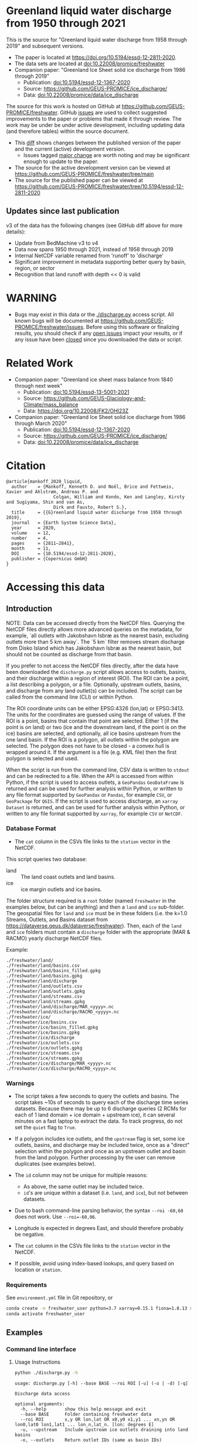 
* Table of contents                               :toc_5:noexport:
- [[#greenland-liquid-water-discharge-from-1950-through-2021][Greenland liquid water discharge from 1950 through 2021]]
  - [[#updates-since-last-publication][Updates since last publication]]
- [[#warning][WARNING]]
- [[#related-work][Related Work]]
- [[#citation][Citation]]
- [[#accessing-this-data][Accessing this data]]
  - [[#introduction][Introduction]]
    - [[#database-format][Database Format]]
    - [[#warnings][Warnings]]
    - [[#requirements][Requirements]]
  - [[#examples][Examples]]
    - [[#command-line-interface][Command line interface]]
      - [[#usage-instructions][Usage Instructions]]
      - [[#outlets-and-basins][Outlets and basins]]
        - [[#one-point][One point]]
        - [[#polygon-covering-multiple-land-and-ice-outlets][Polygon covering multiple land and ice outlets]]
      - [[#discharge][Discharge]]
        - [[#one-point-1][One point]]
        - [[#polygon-covering-multiple-land-and-ice-outlets-1][Polygon covering multiple land and ice outlets]]
    - [[#python-api][Python API]]
      - [[#outlets-and-basins-1][Outlets and basins]]
        - [[#one-point-2][One point]]
        - [[#polygon-covering-multiple-land-and-ice-outlets-2][Polygon covering multiple land and ice outlets]]
      - [[#discharge-1][Discharge]]
        - [[#one-point-3][One point]]
        - [[#polygon-covering-multiple-land-and-ice-outlets-3][Polygon covering multiple land and ice outlets]]

* Greenland liquid water discharge from 1950 through 2021

This is the source for "Greenland liquid water discharge from 1958 through 2019" and subsequent versions. 

+ The paper is located at https://doi.org/10.5194/essd-12-2811-2020.
+ The data sets are located at [[https://doi.org/10.22008/promice/freshwater][doi:10.22008/promice/freshwater]]
+ Companion paper: "Greenland Ice Sheet solid ice discharge from 1986 through 2019"
  + Publication: [[https://doi.org/10.5194/essd-12-1367-2020][doi:10.5194/essd-12-1367-2020]]
  + Source: https://github.com/GEUS-PROMICE/ice_discharge/
  + Data: [[https://doi.org/10.22008/promice/data/ice_discharge][doi:10.22008/promice/data/ice_discharge]]


The source for this work is hosted on GitHub at https://github.com/GEUS-PROMICE/freshwater. GitHub [[https://github.com/mankoff/freshwater/issues?utf8=%E2%9C%93&q=is%3Aissue][issues]] are used to collect suggested improvements to the paper or problems that made it through review. The work may be under be under active development, including updating data (and therefore tables) within the source document.
+ This [[https://github.com/mankoff/freshwater/compare/10.5194/essd-12-2811-2020...main][diff]] shows changes between the published version of the paper and the current (active) development version.
  + Issues tagged [[https://github.com/GEUS-Glaciology-and-Climate/freshwater/issues?q=label%3Amajor_change][major change]] are worth noting and may be significant enough to update to the paper.
+ The source for the active development version can be viewed at https://github.com/GEUS-PROMICE/freshwater/tree/main
+ The source for the published paper can be viewed at https://github.com/GEUS-PROMICE/freshwater/tree/10.5194/essd-12-2811-2020

** Updates since last publication

v3 of the data has the following changes (see GitHub diff above for more details):
+ Update from BedMachine v3 to v4
+ Data now spans 1950 through 2021, instead of 1958 through 2019
+ Internal NetCDF variable renamed from 'runoff' to 'discharge'
+ Significant improvement in metadata supporting better query by basin, region, or sector
+ Recognition that land runoff with depth << 0 is valid

* WARNING

+ Bugs may exist in this data or the [[./discharge.py]] access script. All known bugs will be documented at [[https://github.com/GEUS-PROMICE/freshwater/issues]]. Before using this software or finalizing results, you should check if any [[https://github.com/mankoff/freshwater/issues][open issues]] impact your results, or if any issue have been [[https://github.com/mankoff/freshwater/issues?q=is%3Aissue+is%3Aclosed][closed]] since you downloaded the data or script.

* Related Work  

+ Companion paper: "Greenland ice sheet mass balance from 1840 through next week"
  + Publication: [[https://doi.org/10.5194/essd-13-5001-2021][doi:10.5194/essd-13-5001-2021]]
  + Source: https://github.com/GEUS-Glaciology-and-Climate/mass_balance
  + Data: https://doi.org/10.22008/FK2/OHI23Z

+ Companion paper: "Greenland Ice Sheet solid ice discharge from 1986 through March 2020"
  + Publication: [[https://doi.org/10.5194/essd-12-1367-2020][doi:10.5194/essd-12-1367-2020]]
  + Source: https://github.com/GEUS-PROMICE/ice_discharge/
  + Data: [[https://doi.org/10.22008/promice/data/ice_discharge][doi:10.22008/promice/data/ice_discharge]]

* Citation

#+BEGIN_EXAMPLE
@article{mankoff_2020_liquid,
  author    = {Mankoff, Kenneth D. and Noël, Brice and Fettweis, Xavier and Ahlstrøm, Andreas P. and
                  Colgan, William and Kondo, Ken and Langley, Kirsty and Sugiyama, Shin and van As,
                  Dirk and Fausto, Robert S.},
  title     = {{G}reenland liquid water discharge from 1958 through 2019},
  journal   = {Earth System Science Data},
  year 	    = 2020,
  volume    = 12,
  number    = 4,
  pages     = {2811–2841},
  month     = 11,
  DOI 	    = {10.5194/essd-12-2811-2020},
  publisher = {Copernicus GmbH}
}
#+END_EXAMPLE

* Accessing this data
** Introduction

NOTE: Data can be accessed directly from the NetCDF files. Querying the NetCDF files directly allows more advanced queries on the metadata, for example, `all outlets with Jakobshavn Isbræ as the nearest basin, excluding outlets more than 5 km away`. The `5 km` filter removes  stream discharge from Disko Island which has Jakobshavn Isbræ as the nearest basin, but should not be counted as discharge from that basin.

If you prefer to not access the NetCDF files directly, after the data have been downloaded the =discharge.py= script allows access to outlets, basins, and their discharge within a region of interest (ROI). The ROI can be a point, a list describing a polygon, or a file. Optionally, upstream outlets, basins, and discharge from any land outlet(s) can be included. The script can be called from the command line (CLI) or within Python.

The ROI coordinate units can be either EPSG:4326 (lon,lat) or EPSG:3413. The units for the coordinates are guessed using the range of values. If the ROI is a point, basins that contain that point are selected. Either 1 (if the point is on land) or two (ice and the downstream land, if the point is on the ice) basins are selected, and optionally, all ice basins upstream from the one land basin. If the ROI is a polygon, all outlets within the polygon are selected. The polygon does not have to be closed - a convex hull is wrapped around it. If the argument is a file (e.g. KML file) then the first polygon is selected and used.

When the script is run from the command line, CSV data is written to =stdout= and can be redirected to a file. When the API is accessed from within Python, if the script is used to access outlets, a =GeoPandas= =GeoDataFrame= is returned and can be used for further analysis within Python, or written to any file format supported by =GeoPandas= or =Pandas=, for example =CSV=, or =GeoPackage= for =QGIS=. If the script is used to access discharge, an =xarray= =Dataset= is returned, and can be used for further analysis within Python, or written to any file format supported by =xarray=, for example =CSV= or =NetCDF=.

*** Database Format

+ The =cat= column in the CSVs file links to the =station= vector in the NetCDF.

This script queries two database:
 
+ land :: The land coast outlets and land basins.
+ ice :: ice margin outlets and ice basins.

The folder structure required is a =root= folder (named =freshwater= in the examples below, but can be anything) and then a =land= and =ice= sub-folder. The geospatial files for =land= and =ice= must be in these folders (i.e. the k=1.0 Streams, Outlets, and Basins dataset from https://dataverse.geus.dk/dataverse/freshwater). Then, each of the =land= and =ice= folders must contain a =discharge= folder with the appropriate (MAR & RACMO) yearly discharge NetCDF files.

Example:

#+BEGIN_SRC bash :results verbatim :exports results
find ./freshwater/land/ -maxdepth 1 | sort
echo "./freshwater/land/discharge/MAR_<yyyy>.nc"
echo "./freshwater/land/discharge/RACMO_<yyyy>.nc"
find ./freshwater/ice/ -maxdepth 1 | sort
echo "./freshwater/ice/discharge/MAR_<yyyy>.nc"
echo "./freshwater/ice/discharge/RACMO_<yyyy>.nc"
#+END_SRC

#+RESULTS:
#+begin_example
./freshwater/land/
./freshwater/land/basins.csv
./freshwater/land/basins_filled.gpkg
./freshwater/land/basins.gpkg
./freshwater/land/discharge
./freshwater/land/outlets.csv
./freshwater/land/outlets.gpkg
./freshwater/land/streams.csv
./freshwater/land/streams.gpkg
./freshwater/land/discharge/MAR_<yyyy>.nc
./freshwater/land/discharge/RACMO_<yyyy>.nc
./freshwater/ice/
./freshwater/ice/basins.csv
./freshwater/ice/basins_filled.gpkg
./freshwater/ice/basins.gpkg
./freshwater/ice/discharge
./freshwater/ice/outlets.csv
./freshwater/ice/outlets.gpkg
./freshwater/ice/streams.csv
./freshwater/ice/streams.gpkg
./freshwater/ice/discharge/MAR_<yyyy>.nc
./freshwater/ice/discharge/RACMO_<yyyy>.nc
#+end_example

*** Warnings

+ The script takes a few seconds to query the outlets and basins. The script takes ~10s of seconds to query each of the discharge time series datasets. Because there may be up to 6 discharge queries (2 RCMs for each of 1 land domain + ice domain + upstream ice), it can several minutes on a fast laptop to extract the data. To track progress, do not set the =quiet= flag to =True=.

+ If a polygon includes ice outlets, and the ~upstream~ flag is set, some ice outlets, basins, and discharge may be included twice, once as a "direct" selection within the polygon and once as an upstream outlet and basin from the land polygon. Further processing by the user can remove duplicates (see examples below).

+ The =id= column may not be unique for multiple reasons:
  + As above, the same outlet may be included twice.
  + =id='s are unique within a dataset (i.e. =land=, and =ice=), but not between datasets.

+ Due to bash command-line parsing behavior, the syntax =--roi -60,60= does not work. Use ~--roi=-60,06~.

+ Longitude is expected in degrees East, and should therefore probably be negative.

+ The =cat= column in the CSVs file links to the =station= vector in the NetCDF.

+ If possible, avoid using index-based lookups, and query based on location or =station=.

*** Requirements
:PROPERTIES:
:header-args:jupyter-python: :kernel freshwater :session using :eval no-export
:END:

See =environment.yml= file in Git repository, or

#+BEGIN_SRC bash
conda create -n freshwater_user python=3.7 xarray=0.15.1 fiona=1.8.13 shapely=1.7.0 geopandas=0.7.0 netcdf4=1.5.3 dask=2.15.0
conda activate freshwater_user
#+END_SRC

** Examples
:PROPERTIES:
:header-args:jupyter-python: :kernel freshwater :session using :eval no-export :exports both
:header-args:bash: :eval no-export :session "*freshwater-shell*" :results verbatim :exports both
:END:

*** Command line interface
**** Usage Instructions

# (setq org-babel-min-lines-for-block-output 100)

#+BEGIN_SRC bash :exports both
python ./discharge.py -h
#+END_SRC

#+RESULTS:
#+begin_example
usage: discharge.py [-h] --base BASE --roi ROI [-u] (-o | -d) [-q]

Discharge data access

optional arguments:
  -h, --help       show this help message and exit
  --base BASE      Folder containing freshwater data
  --roi ROI        x,y OR lon,lat OR x0,y0 x1,y1 ... xn,yn OR lon0,lat0 lon1,lat1 ... lon_n,lat_n. [lon: degrees E]
  -u, --upstream   Include upstream ice outlets draining into land basins
  -o, --outlets    Return outlet IDs (same as basin IDs)
  -d, --discharge  Return RCM discharge for each domain (outlets merged)
  -q, --quiet      Be quiet
#+end_example

**** Outlets and basins
***** One point

The simplest example is a point, in this case near the Watson River outlet. Because we select one point over land and do not request upstream outlets and basins, only one row should be returned.

#+BEGIN_SRC bash :exports both :results table
python ./discharge.py --base ./freshwater --roi=-50.5,67.2 -o -q
#+END_SRC

#+RESULTS:
| index |     id |     lon |    lat |       x |        y | elev | Z2012_sector | Z2012_sector_dist | M2019_ID | M2019_ID_dist | M2019_basin        | M2019_region | M2020_gate | M2020_gate_dist | B2015_name        | B2015_dist | domain | upstream | coast_id | coast_lon | coast_lat | coast_x | coast_y |
|     0 | 112448 | -51.233 | 67.156 | -272150 | -2491850 |   42 |           62 |             38911 |       71 |         38634 | ISUNNGUATA-RUSSELL | SW           |        195 |          193720 | Isunnguata Sermia |      46536 | land   | False    |       -1 |           |           |      -1 |      -1 |

If we move 10° east to somewhere over the ice, there should be four rows: one for the land outlet and basin, and three more for the three ice scenario:

#+BEGIN_SRC bash :exports both :results table
python ./discharge.py --base ./freshwater --roi=-40.5,67.2 -o -q
#+END_SRC

#+RESULTS:
| index |     id |     lon |    lat |      x |        y | elev | Z2012_sector | Z2012_sector_dist | M2019_ID | M2019_ID_dist | M2019_basin      | M2019_region | M2020_gate | M2020_gate_dist | B2015_name       | B2015_dist | domain | upstream | coast_id | coast_lon | coast_lat | coast_x |  coast_y |
|     0 | 118180 | -38.071 |  66.33 | 313650 | -2580750 | -133 |           41 |              5796 |       63 |             0 | HELHEIMGLETSCHER | SE           |        231 |            9650 | Helheim Gletsjer |      11776 | land   | False    |       -1 |           |           |      -1 |       -1 |
|     1 |  67065 |  -38.11 | 66.333 | 311850 | -2580650 |  -88 |           41 |              4177 |       63 |             0 | HELHEIMGLETSCHER | SE           |        231 |            7850 | Helheim Gletsjer |      10042 | ice    | False    |   118180 |   -38.071 |     66.33 |  313650 | -2580750 |

***** Polygon covering multiple land and ice outlets

Here a polygon covers several land outlets near the end of a fjord, and several ice outlets of the nearby ice margin. In addition, we request all ice outlets upstream of all selected land basins.

We use the following simple KML file for our ROI (this can be copied-and-pasted into the Google Earth side-bar to see it). Rather than use this file with ~--roi=/path/to/file.kml~, we use the coordinates directly, and demonstrate dropping the last coordinate because the code will wrap any polygon in a convex hull.

#+BEGIN_SRC xml
<?xml version="1.0" encoding="UTF-8"?>
<kml xmlns="http://www.opengis.net/kml/2.2" xmlns:gx="http://www.google.com/kml/ext/2.2" xmlns:kml="http://www.opengis.net/kml/2.2" xmlns:atom="http://www.w3.org/2005/Atom">
<Document>
  <name>Ice and Land Sample</name>
  <Placemark>
    <name>ice and land</name>
    <LineString>
      <tessellate>1</tessellate>
      <coordinates>-51.50,66.93 -51.21,66.74 -49.44,66.91 -49.84,67.18 -51.50,66.93</coordinates>
    </LineString>
  </Placemark>
</Document>
</kml>
#+END_SRC

In this example, we query for upstream outlets, and for brevity show just the first three and last three lines.

#+BEGIN_SRC bash :results table :exports both
python ./discharge.py --base ./freshwater --roi="-51.50,66.93 -51.21,66.74 -49.44,66.91 -49.84,67.18" -q -u -o | (head -n3 ;tail -n4)
#+END_SRC

#+RESULTS:
| index |     id |     lon |    lat |       x |        y | elev | Z2012_sector | Z2012_sector_dist | M2019_ID | M2019_ID_dist | M2019_basin                                   | M2019_region | M2020_gate | M2020_gate_dist | B2015_name        | B2015_dist | domain | upstream | coast_id | coast_lon | coast_lat | coast_x |  coast_y |
|     0 | 113526 | -50.713 | 67.002 | -251250 | -2511450 |   17 |           62 |             22184 |       71 |         22906 | ISUNNGUATA-RUSSELL                            | SW           |        195 |          207779 | Isunnguata Sermia |      31644 | land   | False    |       -1 |           |           |      -1 |       -1 |
|     1 | 113705 | -50.735 | 66.988 | -252350 | -2512850 |    7 |           62 |             23683 |       71 |         24427 | ISUNNGUATA-RUSSELL                            | SW           |        195 |          209355 | Isunnguata Sermia |      33360 | land   | False    |       -1 |           |           |      -1 |       -1 |
|   200 |  67072 | -49.538 | 66.425 | -204850 | -2580850 |  792 |           62 |                 0 |       40 |             0 | SAQQAP-MAJORQAQ-SOUTHTERRUSSEL_SOUTHQUARUSSEL | SW           |        262 |          198569 | Quantum Gletsjer  |      78854 | ice    | True     |   114921 |   -50.652 |    66.868 | -250050 | -2526750 |
|   201 |  67096 | -49.544 | 66.419 | -205150 | -2581550 |  825 |           62 |                 0 |       40 |           184 | SAQQAP-MAJORQAQ-SOUTHTERRUSSEL_SOUTHQUARUSSEL | SW           |        262 |          197830 | Quantum Gletsjer  |      78386 | ice    | True     |   114921 |   -50.652 |    66.868 | -250050 | -2526750 |
|   202 |  67140 | -49.537 | 66.407 | -204950 | -2582950 |  873 |           62 |                 0 |       40 |             0 | SAQQAP-MAJORQAQ-SOUTHTERRUSSEL_SOUTHQUARUSSEL | SW           |        262 |          196481 | Quantum Gletsjer  |      78243 | ice    | True     |   114921 |   -50.652 |    66.868 | -250050 | -2526750 |


**** Discharge

The discharge examples here use the same code as the "outlets and basins" examples above, except we use =--discharge= rather than =--outlet=.

***** One point

The simplest example is a point, in this case near the Watson River outlet. Because we select one point over land and do not request upstream outlets and basins, two time series should be returned: =MAR_land= and =RACMO_land=. Rather than showing results for every day from 1958 through 2019, we limit to the header and the first 10 days of June, 2012.

#+BEGIN_SRC bash :exports both :results table
python ./discharge.py --base ./freshwater --roi=-50.5,67.2 -q -d | (head -n1; grep -A9 "^2012-06-01")
#+END_SRC

#+RESULTS:
|       time | MAR_land | RACMO_land |
| 2012-06-01 | 1.249776 |   0.029927 |
| 2012-06-02 | 0.831023 |   0.001237 |
| 2012-06-03 | 0.504199 |   0.001330 |
| 2012-06-04 | 0.503719 |   0.000000 |
| 2012-06-05 | 0.503333 |  -0.001197 |
| 2012-06-06 | 0.510772 |   0.304393 |
| 2012-06-07 | 0.502683 |   0.007438 |
| 2012-06-08 | 0.502530 |   0.194025 |
| 2012-06-09 | 2.195973 |   0.087407 |
| 2012-06-10 | 0.501820 |   0.024703 |

+ If we move 10° east to somewhere over the ice we add two columns: One for each of the two RCMs over the ice domain.
+ If the =--upstream= flag is set, we add two columns: One for each of the RCMs over the *upstream* ice domains. Results are summed across outlets per domain.
+ Results are therefore one of the following
  + Two columns: 2 RCM * 1 land domain
  + Four columns: 2 RCM * (1 land + 1 ice domain)
  + Four columns: 2 RCM * (1 land + 1 upstream ice domain)
  + Six columns: 2 RCM * (1 land + 1 ice + 1 upstream ice domain)

***** Polygon covering multiple land and ice outlets

When querying using an ROI that covers multiple outlets, discharge is summed by domain. Therefore, even if 100s of outlets are within the ROI, either two columns, eight, eight, or fourteen columns are returned depending on the options.

*** Python API

The python API is similar to the command line interface, but rather than printing results to =stdout=, returns a =GeoPandas= =GeoDataFrame= of outlets, an =xarray= =Dataset= of discharge. The discharge is not summed by domain, but instead contains discharge for each outlet.

**** Outlets and basins

***** One point

The simplest example is a point, in this case near the Watson River outlet. Because we select one point over land and do not request upstream outlets and basins, only one row should be returned.

#+BEGIN_SRC jupyter-python :session using
from discharge import discharge 
df = discharge(base="./freshwater", roi="-50.5,67.2", quiet=True).outlets()
#+END_SRC

#+RESULTS:

The =df= variable is a =Pandas= =GeoDataFrame=. 

It includes two geometry columns
+ =outlet= :: A point for the location of the outlet (also available as the =x= and =y= columns)
+ =basin= :: A polygon describing this basin

Because the geometry columns do not display well in tabular form, we drop them. 

#+BEGIN_SRC jupyter-python :session using
df.drop(columns=["outlet","basin"])
#+END_SRC

#+RESULTS:
| index |     id |      lon |     lat |       x |        y | elev | Z2012_sector | Z2012_sector_dist | M2019_ID | M2019_ID_dist | M2019_basin        | M2019_region | M2020_gate | M2020_gate_dist | B2015_name        | B2015_dist | domain | upstream | coast_id | coast_lon | coast_lat | coast_x | coast_y |
|-------+--------+----------+---------+---------+----------+------+--------------+-------------------+----------+---------------+--------------------+--------------+------------+-----------------+-------------------+------------+--------+----------+----------+-----------+-----------+---------+---------|
|     0 | 112448 | -51.2329 | 67.1555 | -272150 | -2491850 |   42 |           62 |             38911 |       71 |         38634 | ISUNNGUATA-RUSSELL | SW           |        195 |          193720 | Isunnguata Sermia |      46536 | land   | False    |       -1 |       nan |       nan |      -1 |      -1 |

***** Polygon covering multiple land and ice outlets

Here a polygon covers several land outlets near the end of a fjord, and several ice outlets of the nearby ice margin. In addition, we request all ice outlets upstream of all selected land basins. Results are shown in tabular form and written to geospatial file formats.

#+BEGIN_SRC jupyter-python :session using
from discharge import discharge
df = discharge(base="./freshwater", roi="-51.50,66.93 -51.21,66.74 -49.44,66.91 -49.84,67.18", quiet=True, upstream=True).outlets()
#+END_SRC

#+RESULTS:

View the first few rows, excluding the geometry columns

#+BEGIN_SRC jupyter-python :session using
df.drop(columns=["outlet","basin"]).head()
#+END_SRC

#+RESULTS:
| index |     id |      lon |     lat |       x |        y | elev | Z2012_sector | Z2012_sector_dist | M2019_ID | M2019_ID_dist | M2019_basin        | M2019_region | M2020_gate | M2020_gate_dist | B2015_name        | B2015_dist | domain | upstream | coast_id | coast_lon | coast_lat | coast_x | coast_y |
|-------+--------+----------+---------+---------+----------+------+--------------+-------------------+----------+---------------+--------------------+--------------+------------+-----------------+-------------------+------------+--------+----------+----------+-----------+-----------+---------+---------|
|     0 | 113526 |  -50.713 | 67.0017 | -251250 | -2511450 |   17 |           62 |             22184 |       71 |         22906 | ISUNNGUATA-RUSSELL | SW           |        195 |          207779 | Isunnguata Sermia |      31644 | land   | False    |       -1 |       nan |       nan |      -1 |      -1 |
|     1 | 113705 | -50.7346 | 66.9884 | -252350 | -2512850 |    7 |           62 |             23683 |       71 |         24427 | ISUNNGUATA-RUSSELL | SW           |        195 |          209355 | Isunnguata Sermia |      33360 | land   | False    |       -1 |       nan |       nan |      -1 |      -1 |
|     2 | 113729 | -50.7771 | 66.9849 | -254250 | -2513050 |   -1 |           62 |             25538 |       71 |         26272 | ISUNNGUATA-RUSSELL | SW           |        195 |          209906 | Isunnguata Sermia |      35015 | land   | False    |       -1 |       nan |       nan |      -1 |      -1 |
|     3 | 113767 | -50.8634 | 66.9752 | -258150 | -2513750 |   14 |           62 |             29457 |       71 |         30178 | ISUNNGUATA-RUSSELL | SW           |        195 |          211369 | Isunnguata Sermia |      38643 | land   | False    |       -1 |       nan |       nan |      -1 |      -1 |
|     4 | 113787 | -50.9575 | 66.9688 | -262350 | -2514050 |   11 |           62 |             33559 |       71 |         34261 | ISUNNGUATA-RUSSELL | SW           |        195 |          212574 | Isunnguata Sermia |      42388 | land   | False    |       -1 |       nan |       nan |      -1 |      -1 |

View the last few rows:

Note that the =domain= and =upstream= columns can be used to subset the table.

#+BEGIN_SRC jupyter-python :session using
df.drop(columns=["outlet","basin"]).tail()
#+END_SRC

#+RESULTS:
| index |    id |      lon |     lat |       x |        y | elev | Z2012_sector | Z2012_sector_dist | M2019_ID | M2019_ID_dist | M2019_basin                                   | M2019_region | M2020_gate | M2020_gate_dist | B2015_name       | B2015_dist | domain | upstream | coast_id | coast_lon | coast_lat | coast_x |  coast_y |
|-------+-------+----------+---------+---------+----------+------+--------------+-------------------+----------+---------------+-----------------------------------------------+--------------+------------+-----------------+------------------+------------+--------+----------+----------+-----------+-----------+---------+----------|
|   198 | 67008 | -49.5386 | 66.4387 | -204750 | -2579350 |  759 |           62 |                 0 |       40 |            52 | SAQQAP-MAJORQAQ-SOUTHTERRUSSEL_SOUTHQUARUSSEL | SW           |        262 |          200066 | Quantum Gletsjer |      79350 | ice    | True     |   114921 |  -50.6517 |   66.8677 | -250050 | -2526750 |
|   199 | 67022 | -49.5206 | 66.4375 | -203950 | -2579550 |  754 |           62 |                 0 |       40 |             0 | SAQQAP-MAJORQAQ-SOUTHTERRUSSEL_SOUTHQUARUSSEL | SW           |        262 |          199999 | Quantum Gletsjer |      80065 | ice    | True     |   114921 |  -50.6517 |   66.8677 | -250050 | -2526750 |
|   200 | 67072 | -49.5382 | 66.4254 | -204850 | -2580850 |  792 |           62 |                 0 |       40 |             0 | SAQQAP-MAJORQAQ-SOUTHTERRUSSEL_SOUTHQUARUSSEL | SW           |        262 |          198569 | Quantum Gletsjer |      78854 | ice    | True     |   114921 |  -50.6517 |   66.8677 | -250050 | -2526750 |
|   201 | 67096 | -49.5436 |  66.419 | -205150 | -2581550 |  825 |           62 |                 0 |       40 |           184 | SAQQAP-MAJORQAQ-SOUTHTERRUSSEL_SOUTHQUARUSSEL | SW           |        262 |          197830 | Quantum Gletsjer |      78386 | ice    | True     |   114921 |  -50.6517 |   66.8677 | -250050 | -2526750 |
|   202 | 67140 | -49.5368 | 66.4068 | -204950 | -2582950 |  873 |           62 |                 0 |       40 |             0 | SAQQAP-MAJORQAQ-SOUTHTERRUSSEL_SOUTHQUARUSSEL | SW           |        262 |          196481 | Quantum Gletsjer |      78243 | ice    | True     |   114921 |  -50.6517 |   66.8677 | -250050 | -2526750 |

Finally, write data to various file formats. GeoPandas DataFrames can only have one geometry, so we must select one and drop the other before writing the file.

#+BEGIN_SRC jupyter-python :session using
df.drop(columns=["outlet","basin"]).to_csv("outlets.csv")
df.set_geometry("outlet").drop(columns="basin").to_file("outlets.gpkg", driver="GPKG")
df.set_geometry("basin").drop(columns="outlet").to_file("basins.gpkg", driver="GPKG")
#+END_SRC


**** Discharge

The code here is the same as above from the "Outlets and basins" section, but we call =discharge()= rather than =outlets()=.

***** One point

The simplest example is a point, in this case near the Watson River outlet. Because we select one point over land and do not request upstream outlets and basins, only one row should be returned.

#+BEGIN_SRC jupyter-python :session using
from discharge import discharge
ds = discharge(base="./freshwater", roi="-50.5,67.2").discharge()
#+END_SRC

Print the =xarray= =Dataset=:

#+BEGIN_SRC jupyter-python :session using :exports both
print(ds)
#+END_SRC

#+RESULTS:
: <xarray.Dataset>
: Dimensions:     (land: 1, time: 26298)
: Coordinates:
:   * time        (time) datetime64[ns] 1950-01-01 1950-01-02 ... 2021-12-31
:   * land        (land) uint64 112448
: Data variables:
:     MAR_land    (time, land) float64 0.03053 0.03059 0.03063 ... nan nan nan
:     RACMO_land  (time, land) float64 nan nan nan nan ... 0.04167 0.03844 0.03304

Display the time series. Unlike the command line interface, here the outlets are not merged.

#+BEGIN_SRC jupyter-python :session using
ds.sel(time=slice('2012-06-01','2012-06-10')).to_dataframe()
#+END_SRC

#+RESULTS:
|                                            | MAR_land |  RACMO_land |
|--------------------------------------------+----------+-------------|
| (112448, Timestamp('2012-06-01 00:00:00')) |  1.24978 |   0.0299266 |
| (112448, Timestamp('2012-06-02 00:00:00')) | 0.831023 |  0.00123663 |
| (112448, Timestamp('2012-06-03 00:00:00')) | 0.504199 |  0.00133009 |
| (112448, Timestamp('2012-06-04 00:00:00')) | 0.503719 |           0 |
| (112448, Timestamp('2012-06-05 00:00:00')) | 0.503333 | -0.00119686 |
| (112448, Timestamp('2012-06-06 00:00:00')) | 0.510772 |    0.304393 |
| (112448, Timestamp('2012-06-07 00:00:00')) | 0.502683 |  0.00743797 |
| (112448, Timestamp('2012-06-08 00:00:00')) |  0.50253 |    0.194025 |
| (112448, Timestamp('2012-06-09 00:00:00')) |  2.19597 |   0.0874073 |
| (112448, Timestamp('2012-06-10 00:00:00')) |  0.50182 |   0.0247026 |


In order to merge the outlets, select all coordinates that are *not time* and merge them. Also, apply a rolling mean:

#+BEGIN_SRC jupyter-python :session using
dims = [_ for _ in ds.dims.keys() if _ != 'time']  # get all dimensions except the time dimension
ds.sum(dim=dims)\
  .rolling(time=7)\
  .mean()\
  .sel(time=slice('2012-06-01','2012-06-10'))\
  .to_dataframe()
#+END_SRC

#+RESULTS:
| time                | MAR_land | RACMO_land |
|---------------------+----------+------------|
| 2012-06-01 00:00:00 |  8.60773 |    1.39995 |
| 2012-06-02 00:00:00 |  8.35813 |    1.24619 |
| 2012-06-03 00:00:00 |  5.53362 |   0.460494 |
| 2012-06-04 00:00:00 |  3.02151 |    0.15819 |
| 2012-06-05 00:00:00 |  1.45469 |   0.089366 |
| 2012-06-06 00:00:00 | 0.773539 |  0.0882229 |
| 2012-06-07 00:00:00 | 0.657929 |  0.0490182 |
| 2012-06-08 00:00:00 |  0.55118 |  0.0724609 |
| 2012-06-09 00:00:00 | 0.746173 |   0.084771 |
| 2012-06-10 00:00:00 | 0.745833 |    0.08811 |

***** Polygon covering multiple land and ice outlets

Here a polygon covers several land outlets near the end of a fjord, and several ice outlets of the nearby ice margin. In addition, we request all ice outlets upstream of all selected land basins.

#+BEGIN_SRC jupyter-python :session using
from discharge import discharge
ds = discharge(base="./freshwater", roi="-51.50,66.93 -51.21,66.74 -49.44,66.91 -49.84,67.18", quiet=True, upstream=True).discharge()
#+END_SRC

#+RESULTS:
: /home/kdm/local/miniconda3/envs/freshwater/lib/python3.7/site-packages/xarray/core/alignment.py:304: FutureWarning: Index.__or__ operating as a set operation is deprecated, in the future this will be a logical operation matching Series.__or__.  Use index.union(other) instead
:   index = joiner(matching_indexes)

What are the dimensions (i.e. how many outlets in each domain?)

#+BEGIN_SRC jupyter-python :session using :exports both
print(ds)
#+END_SRC

#+RESULTS:
#+begin_example
<xarray.Dataset>
Dimensions:             (ice: 35, ice_upstream: 84, land: 84, time: 26298)
Coordinates:
  ,* ice_upstream        (ice_upstream) uint64 65473 65477 65483 ... 67096 67140
  ,* time                (time) datetime64[ns] 1950-01-01 ... 2021-12-31
  ,* land                (land) uint64 113526 113705 113729 ... 115311 115336
  ,* ice                 (ice) uint64 65487 65492 65509 ... 65668 65671 65714
Data variables:
    MAR_land            (time, land) float64 0.005423 1.435e-05 ... nan nan
    MAR_ice             (time, ice) float64 3.245e-15 1.975e-16 ... nan nan
    RACMO_land          (time, land) float64 nan nan nan ... 0.001391 0.02869
    RACMO_ice           (time, ice) float64 nan nan nan ... 0.006565 0.003061
    MAR_ice_upstream    (time, ice_upstream) float64 2.406e-16 3.296e-16 ... nan
    RACMO_ice_upstream  (time, ice_upstream) float64 nan nan ... 4.135e-05
#+end_example

With these results:
+ Sum all outlets within each domain
+ Drop the land discharge and the upstream domains (keep only ice discharge explicitly within our ROI)
+ Apply a 5-day rolling mean
+ Plot 2012 discharge season

#+BEGIN_SRC jupyter-python :session using
d = [_ for _ in ds.dims.keys() if _ != 'time'] # dims for summing (don't sum time dimension)
v = [_ for _ in ds.data_vars if ('land' in _) | ('_u' in _)] # vars containing '_u'

r = ds.sum(dim=d)\
      .drop_vars(v)\
      .rolling(time=5).mean()

import matplotlib.pyplot as plt
plt.style.use('seaborn')

for d in r.data_vars: r[d].sel(time=slice('2012-04-01','2012-11-15')).plot(drawstyle='steps', label=d)
_ = plt.legend()
plt.savefig("./fig/api_example.png", bbox_inches='tight')
#+END_SRC

#+RESULTS:

[[./fig/api_example.png]]
